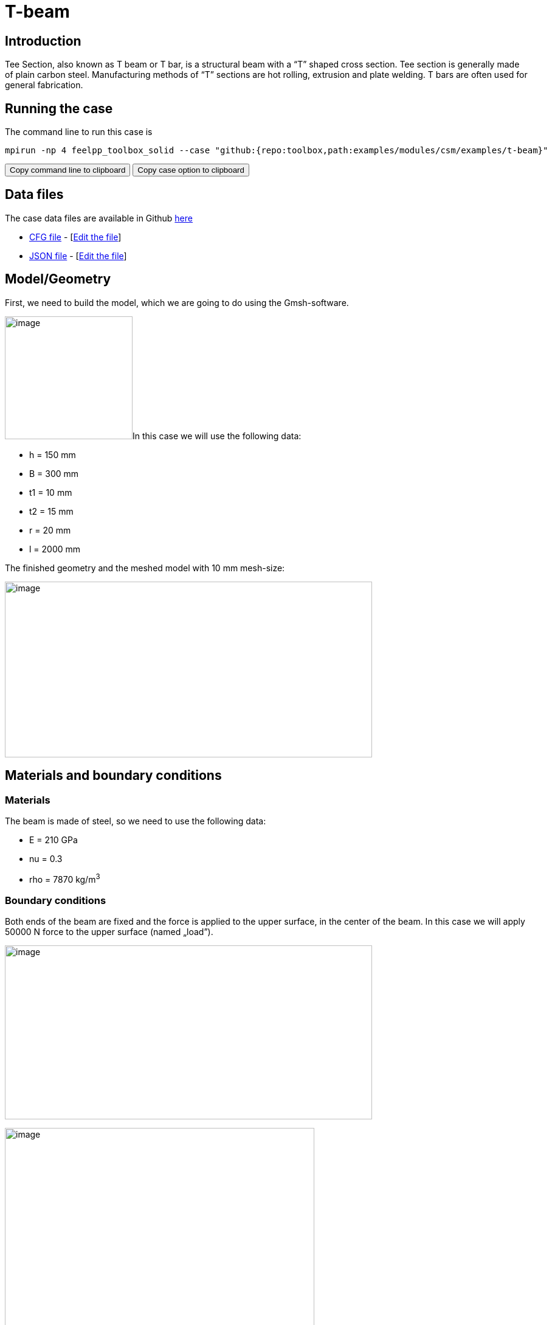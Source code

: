 = T-beam
:page-vtkjs: true
:page-viewer: true
:uri-data: https://github.com/feelpp/toolbox/blob/master/examples/modules/csm/examples
:uri-data-edit: https://github.com/feelpp/toolbox/edit/master/examples/modules/csm/examples

== Introduction

Tee Section, also known as T beam or T bar, is a structural beam with a “T” shaped cross section.
Tee section is generally made of plain carbon steel.
Manufacturing methods of “T” sections are hot rolling, extrusion and plate welding.
T bars are often used for general fabrication.

== Running the case

The command line to run this case is

[[command-line]]
[source,sh]
----
mpirun -np 4 feelpp_toolbox_solid --case "github:{repo:toolbox,path:examples/modules/csm/examples/t-beam}"
----

++++
<button class="btn" data-clipboard-target="#command-line">
Copy command line to clipboard
</button>
<button class="btn" data-clipboard-text="github:{repo:toolbox,path:examples/modules/csm/examples/t-beam}">
Copy case option to clipboard
</button>
++++

== Data files

The case data files are available in Github link:{uri-data}/t-beam/[here]

* link:{uri-data}/t-beam/beam.cfg[CFG file] - [link:{uri-data-edit}/t-beam/beam.cfg[Edit the file]]
* link:{uri-data}/t-beam/beam.json[JSON file] - [link:{uri-data-edit}/t-beam/beam.json[Edit the file]]





== Model/Geometry

First, we need to build the model, which we are going to do using the Gmsh-software.

image:t-beam/image1.png[image,width=210,height=202]In this case we will use the following data:

* h = 150 mm
* B = 300 mm
* t1 = 10 mm
* t2 = 15 mm
* r = 20 mm
* l = 2000 mm

The finished geometry and the meshed model with 10 mm mesh-size:

image:t-beam/image2.png[image,width=604,height=289]

== Materials and boundary conditions

=== Materials

The beam is made of steel, so we need to use the following data:

* E = 210 GPa
* nu = 0.3
* rho = 7870 kg/m^3^

=== Boundary conditions

Both ends of the beam are fixed and the force is applied to the upper surface, in the center of the beam. In this case we will apply 50000 N force to the upper surface (named „load”).

image:t-beam/image3.png[image,width=604,height=286]

image:t-beam/image4.png[image,width=509,height=358]

== Results

=== Displacement

Maximum displacement: 0.4854 mm

NOTE: In the lower picture a 100x scale factor was used to make the displacement easy to see.


image:t-beam/image5.png[]

image:t-beam/image6.png[]

=== Von-Mises Criterions

Maximum stress: 99,75 MPa

image:t-beam/image7.png[]

=== Model 3D

++++
		<div id="root" style="margin: auto; width: 100%; height: 600px;      padding: 10px;"></div>

		<script>

			var containerId = 'root';

			var data = [
                        {"filePath":"examples/csm/T-beam/np_24/solid.exports/Export.case","expirationDate":"2020-01-20 02:06:55","dataLoadSignature":"3fef1f5c091a4ef5f2deb1ac4449e51f0a4eb8ed92ceb46f18847ab2164a9a74ef2b941d53cd020d2770a11513928a4adfd9683b35f2823a10f665f086d1857b2af3d82a89f6e622eb2c16439394dbe698fac5ff71331896e02d6f87727ca64a69a11e697e5f78050811d5530e9344b31bc4b2f2e7fcf3e4d419f761a2a2956c"}
			];

			var configuration = {
				connection: {
                                        sessionManagerURL: 'http://viewer.feelpp.org:80/paraview',
					timeout: 60,
				},
				render: {
					quality: {
						still: 100,
						interactive: 75,
					},
					ratio: {
						still: 1,
						interactive: 0.75,
					},
				},
				statisticsDisplayStatus: true,
				visualizationParameterEditor: {
					displayStatus: true,
					initialOpenStatus: false,
					sections: {
						view: {
							enableStatus: true,
							initialOpenStatus: true,
						},
						colorMap: {
							enableStatus: true,
							initialOpenStatus: false,
						},
						camera: {
							enableStatus: true,
							initialOpenStatus: false,
						},
						legend: {
							enableStatus: true,
							initialOpenStatus: false,
						},
						grid: {
							enableStatus: true,
							initialOpenStatus: false,
						},
						filters: {
							enableStatus: true,
							initialOpenStatus: false,
						},
						others: {
							enableStatus: true,
							initialOpenStatus: false,
						},
					},
				},
				screenShot: {
					format: 'png',
					quality: 1,
				},
			};

			var viewer = new Cemosis.Viewer(containerId, data[0].dataLoadSignature, configuration);
		</script>


++++


++++

<div class="stretchy-wrapper-16_9">
<div id="vtkVisuSection1" style="margin: auto; width: 100%; height: 100%;      padding: 10px;"></div>
</div>
<script type="text/javascript">
feelppVtkJs.createSceneImporter( vtkVisuSection1, {
                                 fileURL: "https://girder.math.unistra.fr/api/v1/file/5ad503e0b0e9574027047d84/download",
                                 objects: { "deformation":[ { scene:"displacement" }, { scene:"von_mises" } ] }
                               } );
</script>

++++
